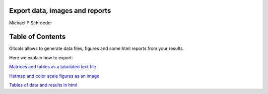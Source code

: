 

===================================
Export data, images and reports
===================================

Michael P Schroeder



===================================
Table of Contents
===================================





Gitools allows to generate data files, figures and some html reports from your results.

Here we explain how to export:

`Matrices and tables as a tabulated text file <UserGuide_ExportHeatmapData.rst>`__

`Hetmap and color scale figures as an image <UserGuide_ExportHeatmapImages.rst>`__

`Tables of data and results in html <UserGuide_ExportHeatmapReports.rst>`__
